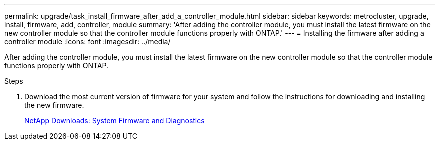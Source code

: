---
permalink: upgrade/task_install_firmware_after_add_a_controller_module.html
sidebar: sidebar
keywords: metrocluster, upgrade, install, firmware, add, controller, module
summary: 'After adding the controller module, you must install the latest firmware on the new controller module so that the controller module functions properly with ONTAP.'
---
= Installing the firmware after adding a controller module
:icons: font
:imagesdir: ../media/

[.lead]
After adding the controller module, you must install the latest firmware on the new controller module so that the controller module functions properly with ONTAP.

.Steps

. Download the most current version of firmware for your system and follow the instructions for downloading and installing the new firmware.
+
https://mysupport.netapp.com/site/downloads/firmware/system-firmware-diagnostics[NetApp Downloads: System Firmware and Diagnostics]
